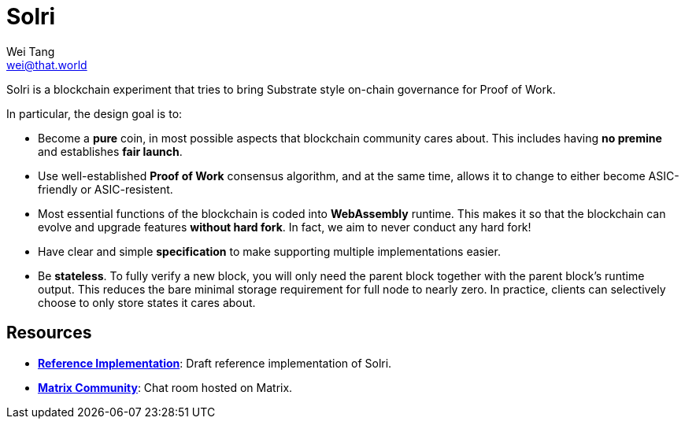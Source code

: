 = Solri
Wei Tang <wei@that.world>
:license: CC-BY-SA-4.0
:license-code: Apache-2.0

[meta=description]
Solri is a blockchain experiment that tries to bring Substrate style
on-chain governance for Proof of Work.

In particular, the design goal is to:

* Become a **pure** coin, in most possible aspects that blockchain
  community cares about. This includes having **no premine** and
  establishes **fair launch**.
* Use well-established **Proof of Work** consensus algorithm, and at
  the same time, allows it to change to either become ASIC-friendly or
  ASIC-resistent.
* Most essential functions of the blockchain is coded into
  **WebAssembly** runtime. This makes it so that the blockchain can
  evolve and upgrade features **without hard fork**. In fact, we aim
  to never conduct any hard fork!
* Have clear and simple **specification** to make supporting multiple
  implementations easier.
* Be **stateless**. To fully verify a new block, you will only need
  the parent block together with the parent block's runtime
  output. This reduces the bare minimal storage requirement for full
  node to nearly zero. In practice, clients can selectively choose to
  only store states it cares about.

== Resources ==

* *link:https://github.com/solri/solri[Reference Implementation]*:
   Draft reference implementation of Solri.
* *link:https://riot.im/app/#/room/#solri:matrix.org[Matrix
  Community]*: Chat room hosted on Matrix.
